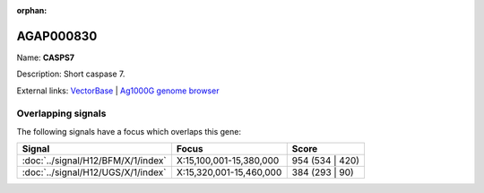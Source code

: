 :orphan:

AGAP000830
=============



Name: **CASPS7**

Description: Short caspase 7.

External links:
`VectorBase <https://www.vectorbase.org/Anopheles_gambiae/Gene/Summary?g=AGAP000830>`_ |
`Ag1000G genome browser <https://www.malariagen.net/apps/ag1000g/phase1-AR3/index.html?genome_region=X:15367594-15371384#genomebrowser>`_

Overlapping signals
-------------------

The following signals have a focus which overlaps this gene:



.. cssclass:: table-hover
.. csv-table::
    :widths: auto
    :header: Signal,Focus,Score

    :doc:`../signal/H12/BFM/X/1/index`,"X:15,100,001-15,380,000",954 (534 | 420)
    :doc:`../signal/H12/UGS/X/1/index`,"X:15,320,001-15,460,000",384 (293 | 90)
    






